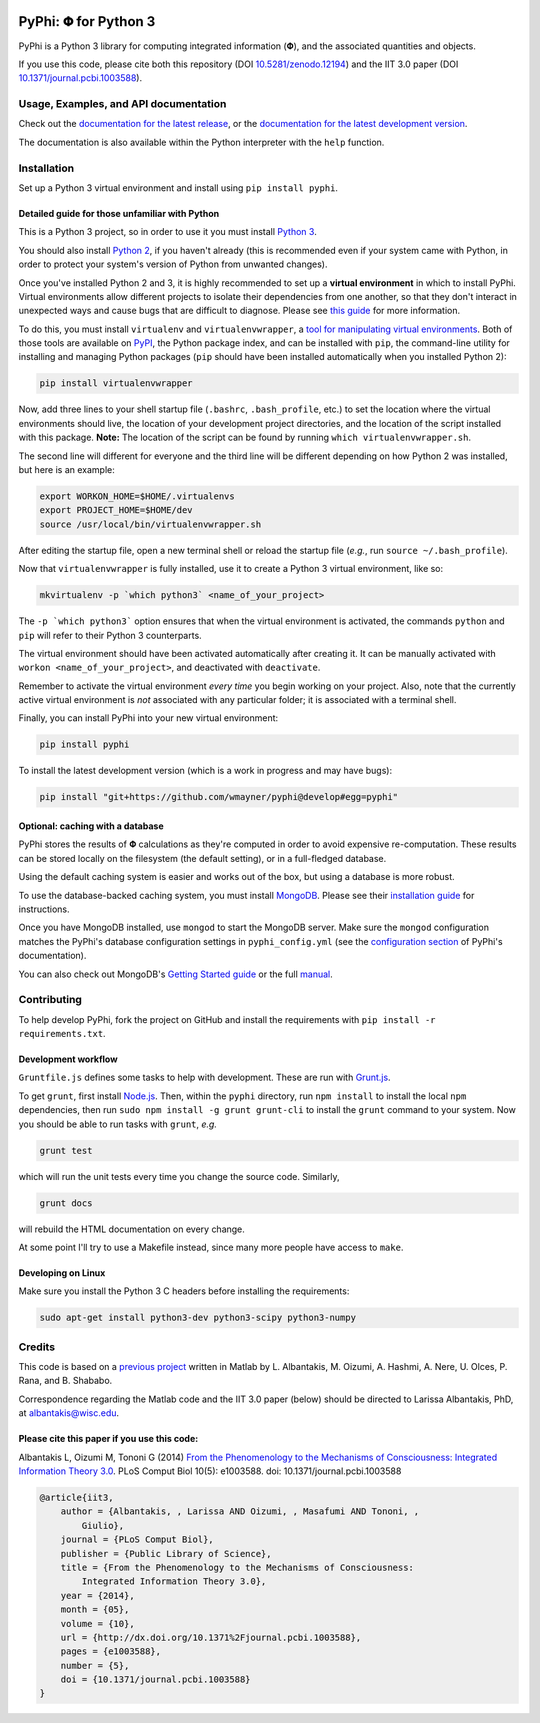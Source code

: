 .. image:: https://zenodo.org/badge/4651/wmayner/pyphi.png
    :target: http://dx.doi.org/10.5281/zenodo.12194
    :alt: Zenodo DOI

.. image:: https://travis-ci.org/wmayner/pyphi.svg?branch=develop
    :target: https://travis-ci.org/wmayner/pyphi
    :alt: Travis build

.. image:: https://coveralls.io/repos/wmayner/pyphi/badge.png?branch=develop
    :target: https://coveralls.io/r/wmayner/pyphi?branch=develop
    :alt: Coveralls.io

*************************
PyPhi: |phi| for Python 3
*************************

PyPhi is a Python 3 library for computing integrated information (|phi|), and
the associated quantities and objects.

If you use this code, please cite both this repository (DOI
`10.5281/zenodo.12194 <http://dx.doi.org/10.5281/zenodo.12194>`_) and the IIT
3.0 paper (DOI `10.1371/journal.pcbi.1003588
<http://dx.doi.org/10.1371/journal.pcbi.1003588>`_).


Usage, Examples, and API documentation
~~~~~~~~~~~~~~~~~~~~~~~~~~~~~~~~~~~~~~

Check out the `documentation for the latest release
<https://pythonhosted.org/pyphi>`_, or the `documentation for the latest
development version <https://wmayner.github.io/pyphi>`_.

The documentation is also available within the Python interpreter with the
``help`` function.


Installation
~~~~~~~~~~~~

Set up a Python 3 virtual environment and install using ``pip install pyphi``.


Detailed guide for those unfamiliar with Python
```````````````````````````````````````````````

This is a Python 3 project, so in order to use it you must install `Python 3
<https://www.python.org/downloads/>`_. 

You should also install `Python 2 <https://www.python.org/downloads/>`_, if you
haven't already (this is recommended even if your system came with Python, in
order to protect your system's version of Python from unwanted changes).

Once you've installed Python 2 and 3, it is highly recommended to set up a
**virtual environment** in which to install PyPhi. Virtual environments allow
different projects to isolate their dependencies from one another, so that they
don't interact in unexpected ways and cause bugs that are difficult to
diagnose. Please see `this guide
<http://docs.python-guide.org/en/latest/dev/virtualenvs/>`_ for more
information.

To do this, you must install ``virtualenv`` and ``virtualenvwrapper``, a `tool
for manipulating virtual environments
<http://virtualenvwrapper.readthedocs.org/en/latest/>`_. Both of those tools
are available on `PyPI <https://pypi.python.org/pypi>`_, the Python package
index, and can be installed with ``pip``, the command-line utility for
installing and managing Python packages (``pip`` should have been installed
automatically when you installed Python 2):

.. code:: bash

    pip install virtualenvwrapper

Now, add three lines to your shell startup file (``.bashrc``,
``.bash_profile``, etc.) to set the location where the virtual environments
should live, the location of your development project directories, and the
location of the script installed with this package. **Note:** The location of
the script can be found by running ``which virtualenvwrapper.sh``.

The second line will different for everyone and the third line will be
different depending on how Python 2 was installed, but here is an example:

.. code:: bash

    export WORKON_HOME=$HOME/.virtualenvs
    export PROJECT_HOME=$HOME/dev
    source /usr/local/bin/virtualenvwrapper.sh

After editing the startup file, open a new terminal shell or reload the startup
file (*e.g.*, run ``source ~/.bash_profile``).

Now that ``virtualenvwrapper`` is fully installed, use it to create a Python 3
virtual environment, like so:

.. code:: bash

    mkvirtualenv -p `which python3` <name_of_your_project>

The ``-p `which python3``` option ensures that when the virtual environment is
activated, the commands ``python`` and ``pip`` will refer to their Python 3
counterparts.

The virtual environment should have been activated automatically after creating
it. It can be manually activated with ``workon <name_of_your_project>``, and
deactivated with ``deactivate``.

Remember to activate the virtual environment *every time* you begin working on
your project. Also, note that the currently active virtual environment is *not*
associated with any particular folder; it is associated with a terminal shell.

Finally, you can install PyPhi into your new virtual environment:

.. code:: bash

    pip install pyphi

To install the latest development version (which is a work in progress and may
have bugs):

.. code:: bash

    pip install "git+https://github.com/wmayner/pyphi@develop#egg=pyphi"


Optional: caching with a database
`````````````````````````````````

PyPhi stores the results of |Phi| calculations as they're computed in order to
avoid expensive re-computation. These results can be stored locally on the
filesystem (the default setting), or in a full-fledged database. 

Using the default caching system is easier and works out of the box, but using
a database is more robust.

To use the database-backed caching system, you must install `MongoDB
<http://www.mongodb.org/>`_. Please see their `installation guide
<http://docs.mongodb.org/manual/installation/>`_ for instructions.

Once you have MongoDB installed, use ``mongod`` to start the MongoDB server.
Make sure the ``mongod`` configuration matches the PyPhi's database
configuration settings in ``pyphi_config.yml`` (see the `configuration section
<https://pythonhosted.org/pyphi/index.html#configuration>`_ of PyPhi's
documentation).

You can also check out MongoDB's `Getting Started guide
<http://docs.mongodb.org/manual/tutorial/getting-started/>`_ or the full
`manual <http://docs.mongodb.org/manual/>`_.


Contributing
~~~~~~~~~~~~

To help develop PyPhi, fork the project on GitHub and install the requirements
with ``pip install -r requirements.txt``.

Development workflow
````````````````````

``Gruntfile.js`` defines some tasks to help with development. These are run
with `Grunt.js <http:gruntjs.com>`_.

To get ``grunt``, first install `Node.js <http://nodejs.org/>`_. Then, within
the ``pyphi`` directory, run ``npm install`` to install the local ``npm``
dependencies, then run ``sudo npm install -g grunt grunt-cli`` to install the
``grunt`` command to your system. Now you should be able to run tasks with
``grunt``, *e.g.*

.. code:: bash

    grunt test

which will run the unit tests every time you change the source code. Similarly,

.. code:: bash

    grunt docs

will rebuild the HTML documentation on every change.

At some point I'll try to use a Makefile instead, since many more people have
access to ``make``.

Developing on Linux
```````````````````

Make sure you install the Python 3 C headers before installing the
requirements:

.. code:: bash

    sudo apt-get install python3-dev python3-scipy python3-numpy


Credits
~~~~~~~

This code is based on a `previous project <https://github.com/albantakis/iit>`_
written in Matlab by L. Albantakis, M. Oizumi, A. Hashmi, A. Nere, U. Olces, P.
Rana, and B. Shababo.

Correspondence regarding the Matlab code and the IIT 3.0 paper (below) should
be directed to Larissa Albantakis, PhD, at `albantakis@wisc.edu
<mailto:albantakis@wisc.edu>`_.


Please cite this paper if you use this code:
````````````````````````````````````````````

Albantakis L, Oizumi M, Tononi G (2014) `From the Phenomenology to the
Mechanisms of Consciousness: Integrated Information Theory 3.0
<http://www.ploscompbiol.org/article/info%3Adoi%2F10.1371%2Fjournal.pcbi.1003588>`_.
PLoS Comput Biol 10(5): e1003588. doi: 10.1371/journal.pcbi.1003588


.. code:: latex

    @article{iit3,
        author = {Albantakis, , Larissa AND Oizumi, , Masafumi AND Tononi, ,
            Giulio},
        journal = {PLoS Comput Biol},
        publisher = {Public Library of Science},
        title = {From the Phenomenology to the Mechanisms of Consciousness:
            Integrated Information Theory 3.0},
        year = {2014},
        month = {05},
        volume = {10},
        url = {http://dx.doi.org/10.1371%2Fjournal.pcbi.1003588},
        pages = {e1003588},
        number = {5},
        doi = {10.1371/journal.pcbi.1003588}
    }


.. |phi| unicode:: U+1D6BD .. mathematical bold capital phi
.. |small_phi| unicode:: U+1D6D7 .. mathematical bold phi
